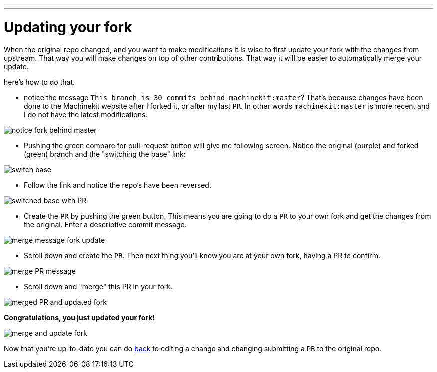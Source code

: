 ---
---

:skip-front-matter:

:imagesdir: /docs/images

= Updating your fork

When the original repo changed, and you want to make modifications it is wise
to first update your fork with the changes from upstream. That way you will make
changes on top of other contributions. That way it will be easier to automatically
merge your update.

here's how to do that.

- notice the message `This branch is 30 commits behind machinekit:master`? That's
because changes have been done to the Machinekit website after I forked it, or
after my last `PR`. In other words `machinekit:master` is more recent and I do
not have the latest modifications.

image::notice-fork-behind-master.png[]

- Pushing the green compare for pull-request button will give me following screen.
Notice the original (purple) and forked (green) branch and the "switching the
base" link:

image::switch-base.png[]

- Follow the link and notice the repo's have been reversed.

image::switched-base-with-PR.png[]

- Create the `PR` by pushing the green button. This means you are going to do
a `PR` to your own fork and get the changes from the original. Enter a
descriptive commit message.

image::merge-message-fork-update.png[]

- Scroll down and create the `PR`. Then next thing you'll know you are at your
own fork, having a PR to confirm.

image::merge-PR-message.png[]

- Scroll down and "merge" this PR in your fork.

image::merged-PR-and-updated-fork.png[]

*Congratulations, you just updated your fork!*

image::merge-and-update-fork.png[]

Now that you're up-to-date you can do link:/docs/documenting[back] to
editing a change and changing submitting a `PR` to the original repo.
